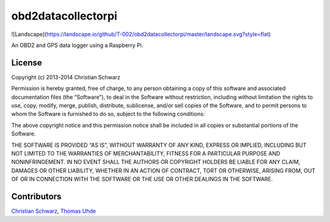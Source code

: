 obd2datacollectorpi
===================
![Landscape](https://landscape.io/github/T-002/obd2datacollectorpi/master/landscape.svg?style=flat)

An OBD2 and GPS data logger using a Raspberry Pi.

License
-------
Copyright (c) 2013-2014 Christian Schwarz

Permission is hereby granted, free of charge, to any person obtaining a copy of this software and associated documentation files (the “Software”), to deal in the Software without restriction, including without limitation the rights to use, copy, modify, merge, publish, distribute, sublicense, and/or sell copies of the Software, and to permit persons to whom the Software is furnished to do so, subject to the following conditions:

The above copyright notice and this permission notice shall be included in all copies or substantial portions of the Software.

THE SOFTWARE IS PROVIDED “AS IS”, WITHOUT WARRANTY OF ANY KIND, EXPRESS OR IMPLIED, INCLUDING BUT NOT LIMITED TO THE WARRANTIES OF MERCHANTABILITY, FITNESS FOR A PARTICULAR PURPOSE AND NONINFRINGEMENT. IN NO EVENT SHALL THE AUTHORS OR COPYRIGHT HOLDERS BE LIABLE FOR ANY CLAIM, DAMAGES OR OTHER LIABILITY, WHETHER IN AN ACTION OF CONTRACT, TORT OR OTHERWISE, ARISING FROM, OUT OF OR IN CONNECTION WITH THE SOFTWARE OR THE USE OR OTHER DEALINGS IN THE SOFTWARE.

Contributors
------------
`Christian Schwarz <https://github.com/T-002>`_,
`Thomas Uhde <https://github.com/acidix>`_
